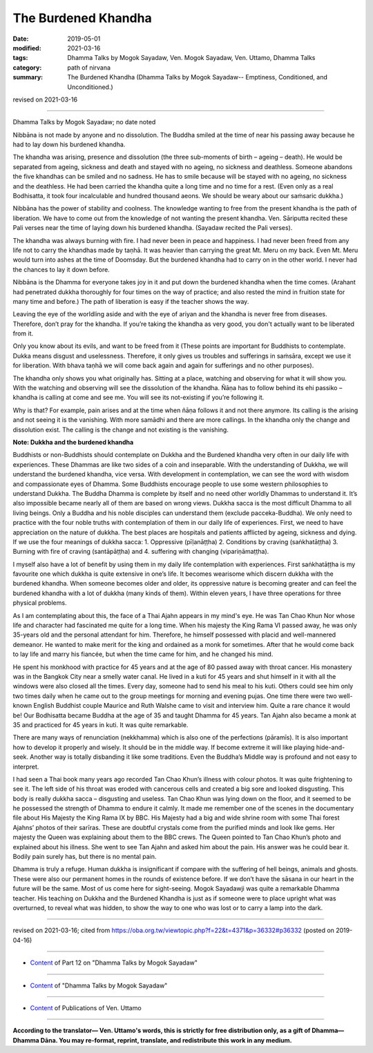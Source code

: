 ==========================================
The Burdened Khandha
==========================================

:date: 2019-05-01
:modified: 2021-03-16
:tags: Dhamma Talks by Mogok Sayadaw, Ven. Mogok Sayadaw, Ven. Uttamo, Dhamma Talks
:category: path of nirvana
:summary: The Burdened Khandha (Dhamma Talks by Mogok Sayadaw-- Emptiness, Conditioned, and Unconditioned.)

revised on 2021-03-16

------

Dhamma Talks by Mogok Sayadaw; no date noted

Nibbāna is not made by anyone and no dissolution. The Buddha smiled at the time of near his passing away because he had to lay down his burdened khandha.

The khandha was arising, presence and dissolution (the three sub-moments of birth – ageing – death). He would be separated from ageing, sickness and death and stayed with no ageing, no sickness and deathless. Someone abandons the five khandhas can be smiled and no sadness. He has to smile because will be stayed with no ageing, no sickness and the deathless. He had been carried the khandha quite a long time and no time for a rest. (Even only as a real Bodhisatta, it took four incalculable and hundred thousand aeons. We should be weary about our saṁsaric dukkha.)

Nibbāna has the power of stability and coolness. The knowledge wanting to free from the present khandha is the path of liberation. We have to come out from the knowledge of not wanting the present khandha. Ven. Sāriputta recited these Pali verses near the time of laying down his burdened khandha. (Sayadaw recited the Pali verses). 

The khandha was always burning with fire. I had never been in peace and happiness. I had never been freed from any life not to carry the khandhas made by taṇhā. It was heavier than carrying the great Mt. Meru on my back. Even Mt. Meru would turn into ashes at the time of Doomsday. But the burdened khandha had to carry on in the other world. I never had the chances to lay it down before.

Nibbāna is the Dhamma for everyone takes joy in it and put down the burdened khandha when the time comes. (Arahant had penetrated dukkha thoroughly for four times on the way of practice; and also rested the mind in fruition state for many time and before.) The path of liberation is easy if the teacher shows the way. 

Leaving the eye of the worldling aside and with the eye of ariyan and the khandha is never free from diseases. Therefore, don’t pray for the khandha. If you’re taking the khandha as very good, you don't actually want to be liberated from it. 

Only you know about its evils, and want to be freed from it (These points are important for Buddhists to contemplate. Dukka means disgust and uselessness. Therefore, it only gives us troubles and sufferings in saṁsāra, except we use it for liberation. With bhava taṇhā we will come back again and again for sufferings and no other purposes).

The khandha only shows you what originally has. Sitting at a place, watching and observing for what it will show you. With the watching and observing will see the dissolution of the khandha. Ñāṇa has to follow behind its ehi passiko – khandha is calling at come and see me. You will see its not-existing if you’re following it.

Why is that? For example, pain arises and at the time when ñāṇa follows it and not there anymore. Its calling is the arising and not seeing it is the vanishing. With more samādhi and there are more callings. In the khandha only the change and dissolution exist. The calling is the change and not existing is the vanishing.

**Note: Dukkha and the burdened khandha**

Buddhists or non-Buddhists should contemplate on Dukkha and the Burdened khandha very often in our daily life with experiences. These Dhammas are like two sides of a coin and inseparable. With the understanding of Dukkha, we will understand the burdened khandha, vice versa. With development in contemplation, we can see the word with wisdom and compassionate eyes of Dhamma. Some Buddhists encourage people to use some western philosophies to understand Dukkha. The Buddha Dhamma is complete by itself and no need other worldly Dhammas to understand it. It’s also impossible became nearly all of them are based on wrong views. Dukkha sacca is the most difficult Dhamma to all living beings. Only a Buddha and his noble disciples can understand them (exclude pacceka-Buddha). We only need to practice with the four noble truths with contemplation of them in our daily life of experiences. First, we need to have appreciation on the nature of dukkha. The best places are hospitals and patients afflicted by ageing, sickness and dying. If we use the four meanings of dukkha sacca: 1. Oppressive (pīḷanāṭṭha) 2. Conditions by craving (saṅkhatāṭṭha) 3. Burning with fire of craving (santāpāṭṭha) and 4. suffering with changing (vipariṇāmaṭṭha).

I myself also have a lot of benefit by using them in my daily life contemplation with experiences. First saṅkhatāṭṭha is my favourite one which dukkha is quite extensive in one’s life. It becomes wearisome which discern dukkha with the burdened khandha. When someone becomes older and older, its oppressive nature is becoming greater and can feel the burdened khandha with a lot of dukkha (many kinds of them). Within eleven years, I have three operations for three physical problems.

As I am contemplating about this, the face of a Thai Ajahn appears in my mind's eye. He was Tan Chao Khun Nor whose life and character had fascinated me quite for a long time. When his majesty the King Rama VI passed away, he was only 35-years old and the personal attendant for him. Therefore, he himself possessed with placid and well-mannered demeanor. He wanted to make merit for the king and ordained as a monk for sometimes. After that he would come back to lay life and marry his fiancée, but when the time came for him, and he changed his mind.

He spent his monkhood with practice for 45 years and at the age of 80 passed away with throat cancer. His monastery was in the Bangkok City near a smelly water canal. He lived in a kuti for 45 years and shut himself in it with all the windows were also closed all the times. Every day, someone had to send his meal to his kuti. Others could see him only two times daily when he came out to the group meetings for morning and evening pujas. One time there were two well-known English Buddhist couple Maurice and Ruth Walshe came to visit and interview him. Quite a rare chance it would be! Our Bodhisatta became Buddha at the age of 35 and taught Dhamma for 45 years. Tan Ajahn also became a monk at 35 and practiced for 45 years in kuti. It was quite remarkable.

There are many ways of renunciation (nekkhamma) which is also one of the perfections (pāramīs). It is also important how to develop it properly and wisely. It should be in the middle way. If become extreme it will like playing hide-and-seek. Another way is totally disbanding it like some traditions. Even the Buddha’s Middle way is profound and not easy to interpret.

I had seen a Thai book many years ago recorded Tan Chao Khun’s illness with colour photos. It was quite
frightening to see it. The left side of his throat was eroded with cancerous cells and created a big sore and looked disgusting. This body is really dukkha sacca – disgusting and useless. Tan Chao Khun was lying down on the floor, and it seemed to be he possessed the strength of Dhamma to endure it calmly. It made me remember one of the scenes in the documentary file about His Majesty the King Rama IX by BBC. His Majesty had a big and wide shrine room with some Thai forest Ajahns’ photos of their sarīras. These are doubtful crystals come from the purified minds and look like gems. Her majesty the Queen was explaining about them to the BBC crews. The Queen pointed to Tan Chao Khun’s photo and explained about his illness. She went to see Tan Ajahn and asked him about the pain. His answer was he could bear it. Bodily pain surely has, but there is no mental pain.

Dhamma is truly a refuge. Human dukkha is insignificant if compare with the suffering of hell beings, animals and ghosts. These were also our permanent homes in the rounds of existence before. If we don’t have the sāsana in our heart in the future will be the same. Most of us come here for sight-seeing. Mogok Sayadawji was quite a remarkable Dhamma teacher. His teaching on Dukkha and the Burdened Khandha is just as if someone were to place upright what was overturned, to reveal what was hidden, to show the way to one who was lost or to carry a lamp into the dark.

------

revised on 2021-03-16; cited from https://oba.org.tw/viewtopic.php?f=22&t=4371&p=36332#p36332 (posted on 2019-04-16)

------

- `Content <{filename}pt12-content-of-part12%zh.rst>`__ of Part 12 on "Dhamma Talks by Mogok Sayadaw"

------

- `Content <{filename}content-of-dhamma-talks-by-mogok-sayadaw%zh.rst>`__ of "Dhamma Talks by Mogok Sayadaw"

------

- `Content <{filename}../publication-of-ven-uttamo%zh.rst>`__ of Publications of Ven. Uttamo

------

**According to the translator— Ven. Uttamo's words, this is strictly for free distribution only, as a gift of Dhamma—Dhamma Dāna. You may re-format, reprint, translate, and redistribute this work in any medium.**

..
  2021-03-16 rev. proofread by bhante
  2020-06-15 rev. old:
  ----

  Therefore, don’t pray for the khandha. If you’re taking the khandha as very good and you don’t want to be freed from it.

  Only you know about its evils, and want to be freed form it (; proofread by nanda & bhante
  ----
  12-02 rev. proofread by bhante
  2019-05-01  create rst; post on 